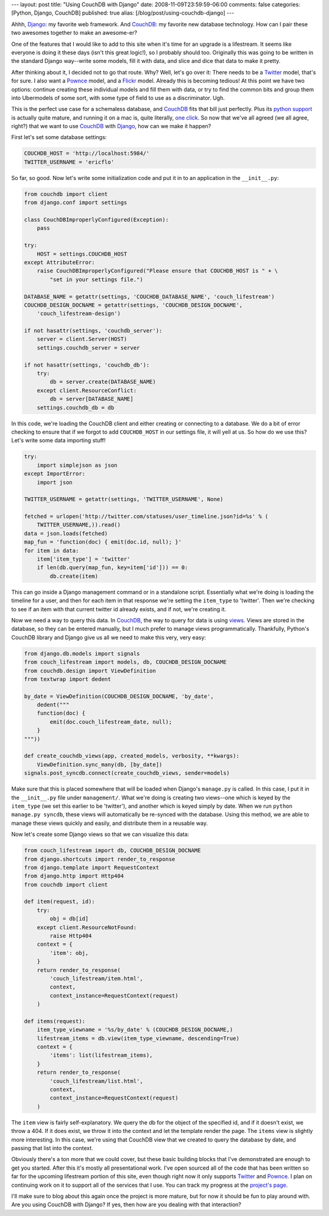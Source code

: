 ---
layout: post
title: "Using CouchDB with Django"
date: 2008-11-09T23:59:59-06:00
comments: false
categories: [Python, Django, CouchDB]
published: true
alias: [/blog/post/using-couchdb-django]
---

Ahhh, Django_: my favorite web framework.  And CouchDB_: my favorite new
database technology.  How can I pair these two awesomes together to make an
awesome-er?

One of the features that I would like to add to this site when it's time for an
upgrade is a lifestream.  It seems like everyone is doing it these days (isn't
this great logic!), so I probably should too.  Originally this was going to be
written in the standard Django way--write some models, fill it with data, and
slice and dice that data to make it pretty.

After thinking about it, I decided not to go that route.  Why?  Well, let's go
over it: There needs to be a Twitter_ model, that's for sure.  I also want a
Pownce_ model, and a Flickr_ model.  Already this is becoming tedious!  At this
point we have two options: continue creating these individual models and fill
them with data, or try to find the common bits and group them into Ubermodels
of some sort, with some type of field to use as a discriminator.  Ugh.

This is the perfect use case for a schemaless database, and CouchDB_ fits that
bill just perfectly.  Plus its `python support`_ is actually quite mature, and
running it on a mac is, quite literally, `one click`_.  So now that we've all
agreed (we all agree, right?) that we want to use CouchDB_ with Django_, how
can we make it happen?

First let's set some database settings:

.. code-block:: python

    COUCHDB_HOST = 'http://localhost:5984/'
    TWITTER_USERNAME = 'ericflo'

So far, so good.  Now let's write some initialization code and put it in to an
application in the ``__init__.py``:

.. code-block:: python

    from couchdb import client
    from django.conf import settings

    class CouchDBImproperlyConfigured(Exception):
        pass

    try:
        HOST = settings.COUCHDB_HOST
    except AttributeError:
        raise CouchDBImproperlyConfigured("Please ensure that COUCHDB_HOST is " + \
            "set in your settings file.")

    DATABASE_NAME = getattr(settings, 'COUCHDB_DATABASE_NAME', 'couch_lifestream')
    COUCHDB_DESIGN_DOCNAME = getattr(settings, 'COUCHDB_DESIGN_DOCNAME',
        'couch_lifestream-design')

    if not hasattr(settings, 'couchdb_server'):
        server = client.Server(HOST)
        settings.couchdb_server = server

    if not hasattr(settings, 'couchdb_db'):
        try:
            db = server.create(DATABASE_NAME)
        except client.ResourceConflict:
            db = server[DATABASE_NAME]
        settings.couchdb_db = db

In this code, we're loading the CouchDB client and either creating or
connecting to a database.  We do a bit of error checking to ensure that if we
forgot to add ``COUCHDB_HOST`` in our settings file, it will yell at us. So how
do we use this?  Let's write some data importing stuff!

.. code-block:: python

    try:
        import simplejson as json
    except ImportError:
        import json
    
    TWITTER_USERNAME = getattr(settings, 'TWITTER_USERNAME', None)

    fetched = urlopen('http://twitter.com/statuses/user_timeline.json?id=%s' % (
        TWITTER_USERNAME,)).read()
    data = json.loads(fetched)
    map_fun = 'function(doc) { emit(doc.id, null); }'
    for item in data:
        item['item_type'] = 'twitter'
        if len(db.query(map_fun, key=item['id'])) == 0:
            db.create(item)

This can go inside a Django management command or in a standalone script.
Essentially what we're doing is loading the timeline for a user, and then for
each item in that response we're setting the ``item_type`` to 'twitter'.  Then
we're checking to see if an item with that current twitter id already exists,
and if not, we're creating it.

Now we need a way to query this data.  In CouchDB_, the way to query for data is
using views_.  Views are stored in the database, so they can be entered
manually, but I much prefer to manage views programmatically.  Thankfully,
Python's CouchDB library and Django give us all we need to make this very, very
easy:

.. code-block:: python

    from django.db.models import signals
    from couch_lifestream import models, db, COUCHDB_DESIGN_DOCNAME
    from couchdb.design import ViewDefinition
    from textwrap import dedent

    by_date = ViewDefinition(COUCHDB_DESIGN_DOCNAME, 'by_date',
        dedent("""
        function(doc) {
            emit(doc.couch_lifestream_date, null);
        }
    """))

    def create_couchdb_views(app, created_models, verbosity, **kwargs):
        ViewDefinition.sync_many(db, [by_date])
    signals.post_syncdb.connect(create_couchdb_views, sender=models)

Make sure that this is placed somewhere that will be loaded when Django's
``manage.py`` is called.  In this case, I put it in the ``__init__.py`` file
under ``management/``.  What we're doing is creating two views--one which is
keyed by the ``item_type`` (we set this earlier to be 'twitter'), and another
which is keyed simply by date.  When we run ``python manage.py syncdb``, these
views will automatically be re-synced with the database.  Using this method, we
are able to manage these views quickly and easily, and distribute them in a
reusable way.

Now let's create some Django views so that we can visualize this data:

.. code-block:: python

    from couch_lifestream import db, COUCHDB_DESIGN_DOCNAME
    from django.shortcuts import render_to_response
    from django.template import RequestContext
    from django.http import Http404
    from couchdb import client

    def item(request, id):
        try:
            obj = db[id]
        except client.ResourceNotFound:
            raise Http404
        context = {
            'item': obj,
        }
        return render_to_response(
            'couch_lifestream/item.html',
            context,
            context_instance=RequestContext(request)
        )

    def items(request):
        item_type_viewname = '%s/by_date' % (COUCHDB_DESIGN_DOCNAME,)
        lifestream_items = db.view(item_type_viewname, descending=True)
        context = {
            'items': list(lifestream_items),
        }
        return render_to_response(
            'couch_lifestream/list.html',
            context,
            context_instance=RequestContext(request)
        )

The ``item`` view is fairly self-explanatory.  We query the db for the object of
the specified id, and if it doesn't exist, we throw a 404.  If it does exist, we
throw it into the context and let the template render the page.  The ``items``
view is slightly more interesting.  In this case, we're using that CouchDB view
that we created to query the database by date, and passing that list into the
context.

Obviously there's a ton more that we could cover, but these basic building
blocks that I've demonstrated are enough to get you started.  After this it's
mostly all presentational work.  I've open sourced all of the code that has been
written so far for the upcoming lifestream portion of this site, even though
right now it only supports Twitter_ and Pownce_.  I plan on continuing work
on it to support all of the services that I use.  You can track my progress
at the `project's page`_.

I'll make sure to blog about this again once the project is more mature, but for
now it should be fun to play around with.  Are you using CouchDB with Django?
If yes, then how are you dealing with that interaction?

.. _Django: http://www.djangoproject.com/
.. _CouchDB: http://incubator.apache.org/couchdb/
.. _Twitter: http://twitter.com/
.. _Pownce: http://pownce.com/
.. _Flickr: http://flickr.com/
.. _`python support`: http://code.google.com/p/couchdb-python/
.. _`one click`: http://jan.prima.de/~jan/plok/archives/142-CouchDBX-Revival.html
.. _views: http://wiki.apache.org/couchdb/Views
.. _`project's page`: http://github.com/ericflo/django-couch-lifestream/tree/master
